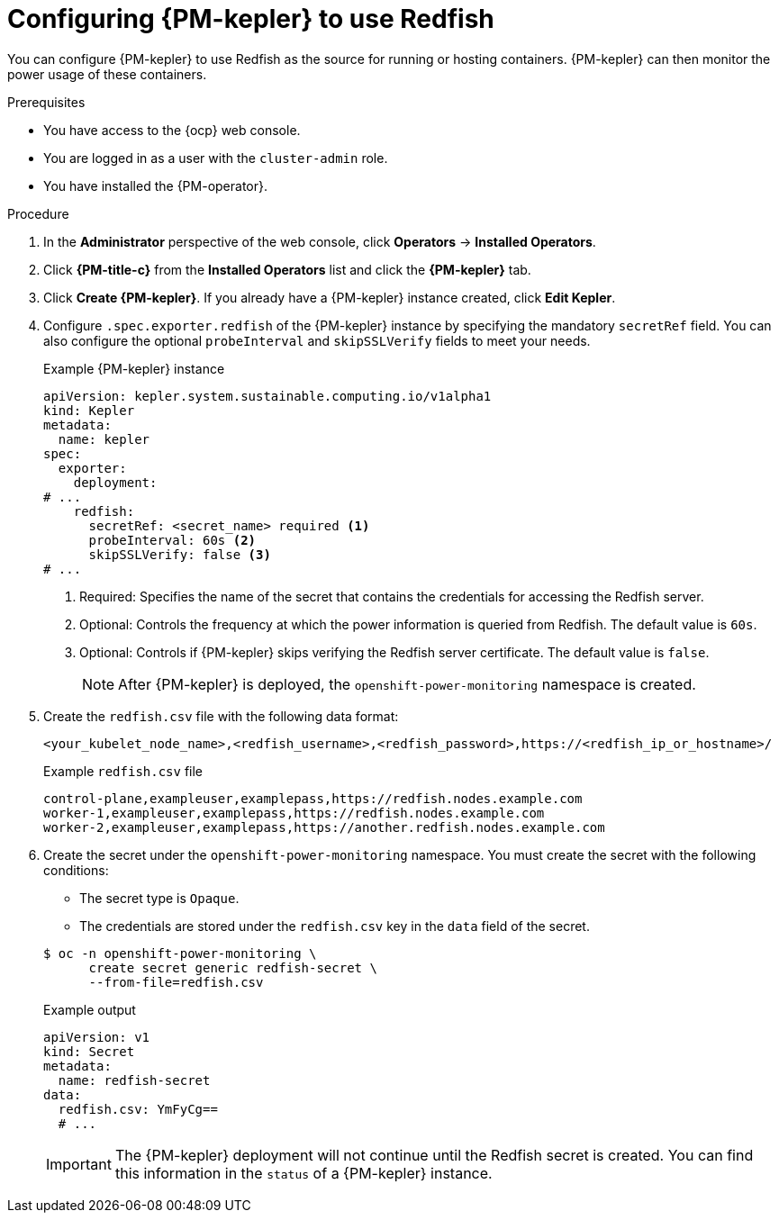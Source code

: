 // Module included in the following assemblies:

// * power_monitoring/configuring-power-monitoring.adoc

:_mod-docs-content-type: PROCEDURE
[id="power-monitoring-configuring-kepler-redfish_{context}"]
= Configuring {PM-kepler} to use Redfish

You can configure {PM-kepler} to use Redfish as the source for running or hosting containers. {PM-kepler} can then monitor the power usage of these containers.

.Prerequisites
* You have access to the {ocp} web console.
* You are logged in as a user with the `cluster-admin` role.
* You have installed the {PM-operator}.

.Procedure

. In the *Administrator* perspective of the web console, click *Operators* -> *Installed Operators*.

. Click *{PM-title-c}* from the *Installed Operators* list and click the *{PM-kepler}* tab.

. Click *Create {PM-kepler}*. If you already have a {PM-kepler} instance created, click *Edit Kepler*.

. Configure `.spec.exporter.redfish` of the {PM-kepler} instance by specifying the mandatory `secretRef` field. You can also configure the optional `probeInterval` and `skipSSLVerify` fields to meet your needs.
+
.Example {PM-kepler} instance
[source,yaml]
----
apiVersion: kepler.system.sustainable.computing.io/v1alpha1
kind: Kepler
metadata:
  name: kepler
spec:
  exporter:
    deployment:
# ... 
    redfish:
      secretRef: <secret_name> required <1>
      probeInterval: 60s <2>
      skipSSLVerify: false <3>
# ...
----
<1> Required: Specifies the name of the secret that contains the credentials for accessing the Redfish server.
<2> Optional: Controls the frequency at which the power information is queried from Redfish. The default value is `60s`.
<3> Optional: Controls if {PM-kepler} skips verifying the Redfish server certificate. The default value is `false`.
+
[NOTE]
====
After {PM-kepler} is deployed, the `openshift-power-monitoring` namespace is created.
====
. Create the `redfish.csv` file with the following data format:
+
[source,csv]
----
<your_kubelet_node_name>,<redfish_username>,<redfish_password>,https://<redfish_ip_or_hostname>/
----
+
.Example `redfish.csv` file
[source,csv]
----
control-plane,exampleuser,examplepass,https://redfish.nodes.example.com
worker-1,exampleuser,examplepass,https://redfish.nodes.example.com
worker-2,exampleuser,examplepass,https://another.redfish.nodes.example.com
----
. Create the secret under the `openshift-power-monitoring` namespace. You must create the secret with the following conditions:
+
--
* The secret type is `Opaque`.
* The credentials are stored under the `redfish.csv` key in the `data` field of the secret.
--
+
[source,terminal]
----
$ oc -n openshift-power-monitoring \
      create secret generic redfish-secret \
      --from-file=redfish.csv
----
+
.Example output
[source,yaml]
----
apiVersion: v1
kind: Secret
metadata:
  name: redfish-secret
data:
  redfish.csv: YmFyCg==
  # ...
----
+
[IMPORTANT]
====
The {PM-kepler} deployment will not continue until the Redfish secret is created. You can find this information in the `status` of a {PM-kepler} instance.
====